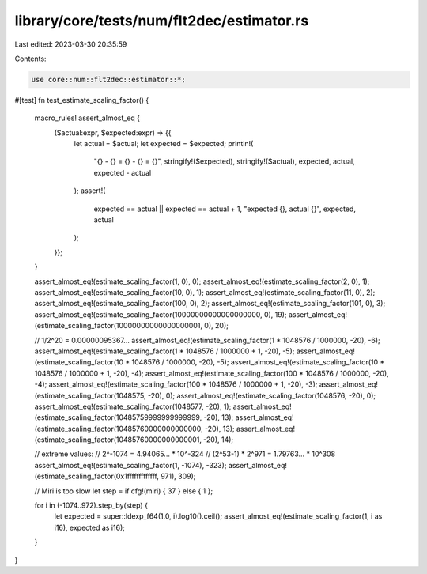 library/core/tests/num/flt2dec/estimator.rs
===========================================

Last edited: 2023-03-30 20:35:59

Contents:

.. code-block:: rs

    use core::num::flt2dec::estimator::*;

#[test]
fn test_estimate_scaling_factor() {
    macro_rules! assert_almost_eq {
        ($actual:expr, $expected:expr) => {{
            let actual = $actual;
            let expected = $expected;
            println!(
                "{} - {} = {} - {} = {}",
                stringify!($expected),
                stringify!($actual),
                expected,
                actual,
                expected - actual
            );
            assert!(
                expected == actual || expected == actual + 1,
                "expected {}, actual {}",
                expected,
                actual
            );
        }};
    }

    assert_almost_eq!(estimate_scaling_factor(1, 0), 0);
    assert_almost_eq!(estimate_scaling_factor(2, 0), 1);
    assert_almost_eq!(estimate_scaling_factor(10, 0), 1);
    assert_almost_eq!(estimate_scaling_factor(11, 0), 2);
    assert_almost_eq!(estimate_scaling_factor(100, 0), 2);
    assert_almost_eq!(estimate_scaling_factor(101, 0), 3);
    assert_almost_eq!(estimate_scaling_factor(10000000000000000000, 0), 19);
    assert_almost_eq!(estimate_scaling_factor(10000000000000000001, 0), 20);

    // 1/2^20 = 0.00000095367...
    assert_almost_eq!(estimate_scaling_factor(1 * 1048576 / 1000000, -20), -6);
    assert_almost_eq!(estimate_scaling_factor(1 * 1048576 / 1000000 + 1, -20), -5);
    assert_almost_eq!(estimate_scaling_factor(10 * 1048576 / 1000000, -20), -5);
    assert_almost_eq!(estimate_scaling_factor(10 * 1048576 / 1000000 + 1, -20), -4);
    assert_almost_eq!(estimate_scaling_factor(100 * 1048576 / 1000000, -20), -4);
    assert_almost_eq!(estimate_scaling_factor(100 * 1048576 / 1000000 + 1, -20), -3);
    assert_almost_eq!(estimate_scaling_factor(1048575, -20), 0);
    assert_almost_eq!(estimate_scaling_factor(1048576, -20), 0);
    assert_almost_eq!(estimate_scaling_factor(1048577, -20), 1);
    assert_almost_eq!(estimate_scaling_factor(10485759999999999999, -20), 13);
    assert_almost_eq!(estimate_scaling_factor(10485760000000000000, -20), 13);
    assert_almost_eq!(estimate_scaling_factor(10485760000000000001, -20), 14);

    // extreme values:
    // 2^-1074 = 4.94065... * 10^-324
    // (2^53-1) * 2^971 = 1.79763... * 10^308
    assert_almost_eq!(estimate_scaling_factor(1, -1074), -323);
    assert_almost_eq!(estimate_scaling_factor(0x1fffffffffffff, 971), 309);

    // Miri is too slow
    let step = if cfg!(miri) { 37 } else { 1 };

    for i in (-1074..972).step_by(step) {
        let expected = super::ldexp_f64(1.0, i).log10().ceil();
        assert_almost_eq!(estimate_scaling_factor(1, i as i16), expected as i16);
    }
}


